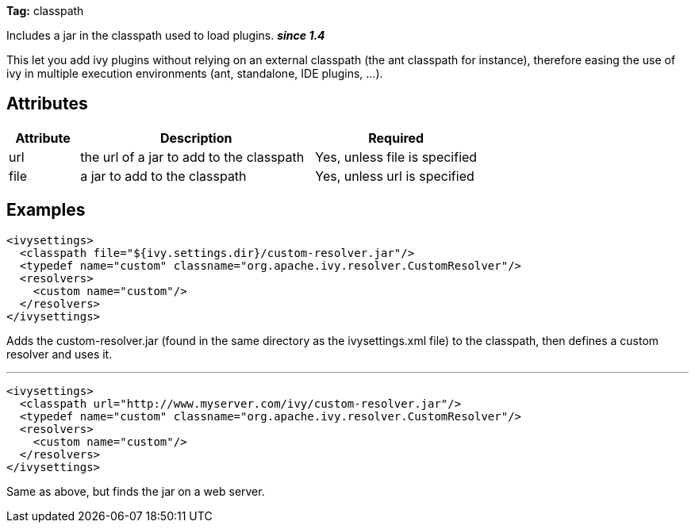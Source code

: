 
*Tag:* classpath

Includes a jar in the classpath used to load plugins. *__since 1.4__*

This let you add ivy plugins without relying on an external classpath (the ant classpath for instance), therefore easing the use of ivy in multiple execution environments (ant, standalone, IDE plugins, ...).


== Attributes


[options="header",cols="15%,50%,35%"]
|=======
|Attribute|Description|Required
|url|the url of a jar to add to the classpath|Yes, unless file is specified
|file|a jar to add to the classpath|Yes, unless url is specified
|=======


== Examples


[source]
----

<ivysettings>
  <classpath file="${ivy.settings.dir}/custom-resolver.jar"/>
  <typedef name="custom" classname="org.apache.ivy.resolver.CustomResolver"/>
  <resolvers>
    <custom name="custom"/>
  </resolvers>
</ivysettings>

----

Adds the custom-resolver.jar (found in the same directory as the ivysettings.xml file) to the classpath, then defines a custom resolver and uses it.


'''


[source]
----

<ivysettings>
  <classpath url="http://www.myserver.com/ivy/custom-resolver.jar"/>
  <typedef name="custom" classname="org.apache.ivy.resolver.CustomResolver"/>
  <resolvers>
    <custom name="custom"/>
  </resolvers>
</ivysettings>

----

Same as above, but finds the jar on a web server.